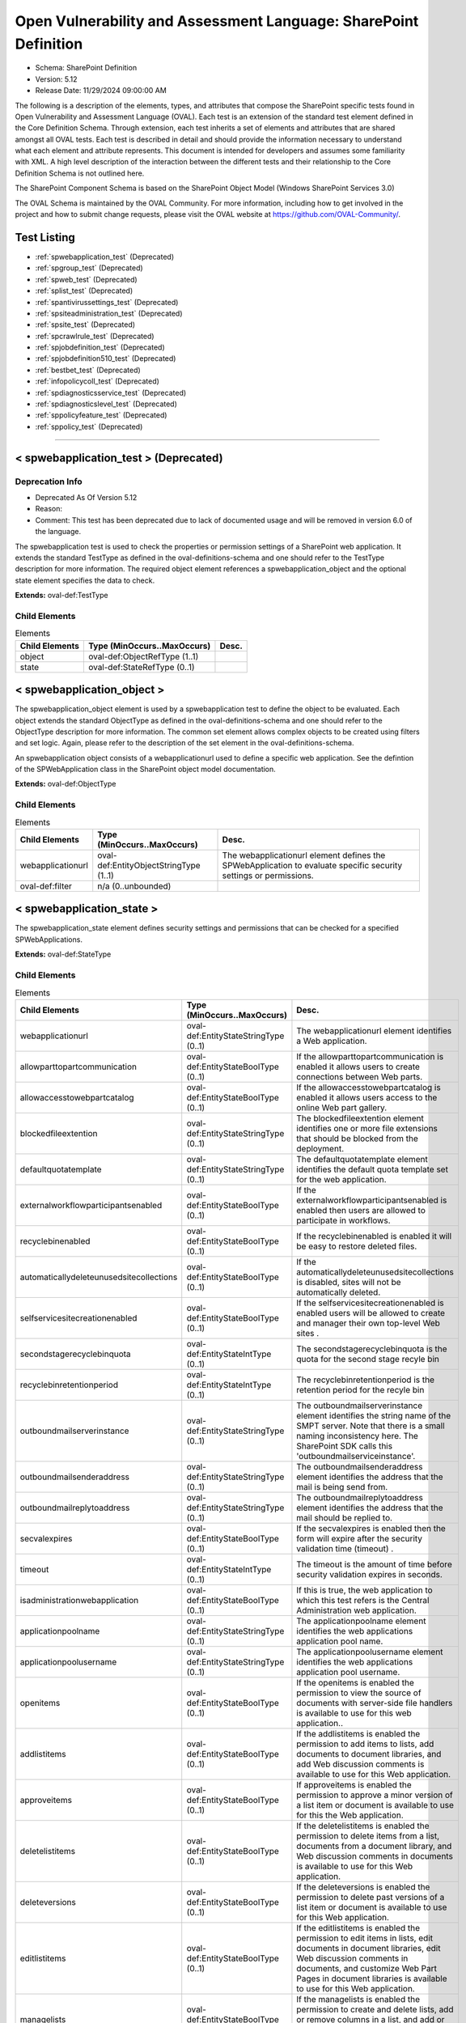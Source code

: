 Open Vulnerability and Assessment Language: SharePoint Definition  
=========================================================
* Schema: SharePoint Definition  
* Version: 5.12  
* Release Date: 11/29/2024 09:00:00 AM

The following is a description of the elements, types, and attributes that compose the SharePoint specific tests found in Open Vulnerability and Assessment Language (OVAL). Each test is an extension of the standard test element defined in the Core Definition Schema. Through extension, each test inherits a set of elements and attributes that are shared amongst all OVAL tests. Each test is described in detail and should provide the information necessary to understand what each element and attribute represents. This document is intended for developers and assumes some familiarity with XML. A high level description of the interaction between the different tests and their relationship to the Core Definition Schema is not outlined here.

The SharePoint Component Schema is based on the SharePoint Object Model (Windows SharePoint Services 3.0)

The OVAL Schema is maintained by the OVAL Community. For more information, including how to get involved in the project and how to submit change requests, please visit the OVAL website at https://github.com/OVAL-Community/.

Test Listing  
---------------------------------------------------------
* :ref:`spwebapplication_test` (Deprecated)  
* :ref:`spgroup_test` (Deprecated)  
* :ref:`spweb_test` (Deprecated)  
* :ref:`splist_test` (Deprecated)  
* :ref:`spantivirussettings_test` (Deprecated)  
* :ref:`spsiteadministration_test` (Deprecated)  
* :ref:`spsite_test` (Deprecated)  
* :ref:`spcrawlrule_test` (Deprecated)  
* :ref:`spjobdefinition_test` (Deprecated)  
* :ref:`spjobdefinition510_test` (Deprecated)  
* :ref:`bestbet_test` (Deprecated)  
* :ref:`infopolicycoll_test` (Deprecated)  
* :ref:`spdiagnosticsservice_test` (Deprecated)  
* :ref:`spdiagnosticslevel_test` (Deprecated)  
* :ref:`sppolicyfeature_test` (Deprecated)  
* :ref:`sppolicy_test` (Deprecated)  
  
______________
  
.. _spwebapplication_test:  
  
< spwebapplication_test > (Deprecated)  
---------------------------------------------------------
Deprecation Info  
^^^^^^^^^^^^^^^^^^^^^^^^^^^^^^^^^^^^^^^^^^^^^^^^^^^^^^^^^
* Deprecated As Of Version 5.12  
* Reason:   
* Comment: This test has been deprecated due to lack of documented usage and will be removed in version 6.0 of the language.  
  
The spwebapplication test is used to check the properties or permission settings of a SharePoint web application. It extends the standard TestType as defined in the oval-definitions-schema and one should refer to the TestType description for more information. The required object element references a spwebapplication_object and the optional state element specifies the data to check.

**Extends:** oval-def:TestType

Child Elements  
^^^^^^^^^^^^^^^^^^^^^^^^^^^^^^^^^^^^^^^^^^^^^^^^^^^^^^^^^
.. list-table:: Elements  
    :header-rows: 1  
  
    * - Child Elements  
      - Type (MinOccurs..MaxOccurs)  
      - Desc.  
    * - object  
      - oval-def:ObjectRefType (1..1)  
      -   
    * - state  
      - oval-def:StateRefType (0..1)  
      -   
  
.. _spwebapplication_object:  
  
< spwebapplication_object >  
---------------------------------------------------------
The spwebapplication_object element is used by a spwebapplication test to define the object to be evaluated. Each object extends the standard ObjectType as defined in the oval-definitions-schema and one should refer to the ObjectType description for more information. The common set element allows complex objects to be created using filters and set logic. Again, please refer to the description of the set element in the oval-definitions-schema.

An spwebapplication object consists of a webapplicationurl used to define a specific web application. See the defintion of the SPWebApplication class in the SharePoint object model documentation.

**Extends:** oval-def:ObjectType

Child Elements  
^^^^^^^^^^^^^^^^^^^^^^^^^^^^^^^^^^^^^^^^^^^^^^^^^^^^^^^^^
.. list-table:: Elements  
    :header-rows: 1  
  
    * - Child Elements  
      - Type (MinOccurs..MaxOccurs)  
      - Desc.  
    * - webapplicationurl  
      - oval-def:EntityObjectStringType (1..1)  
      - The webapplicationurl element defines the SPWebApplication to evaluate specific security settings or permissions.  
    * - oval-def:filter  
      - n/a (0..unbounded)  
      -   
  
.. _spwebapplication_state:  
  
< spwebapplication_state >  
---------------------------------------------------------
The spwebapplication_state element defines security settings and permissions that can be checked for a specified SPWebApplications.

**Extends:** oval-def:StateType

Child Elements  
^^^^^^^^^^^^^^^^^^^^^^^^^^^^^^^^^^^^^^^^^^^^^^^^^^^^^^^^^
.. list-table:: Elements  
    :header-rows: 1  
  
    * - Child Elements  
      - Type (MinOccurs..MaxOccurs)  
      - Desc.  
    * - webapplicationurl  
      - oval-def:EntityStateStringType (0..1)  
      - The webapplicationurl element identifies a Web application.  
    * - allowparttopartcommunication  
      - oval-def:EntityStateBoolType (0..1)  
      - If the allowparttopartcommunication is enabled it allows users to create connections between Web parts.  
    * - allowaccesstowebpartcatalog  
      - oval-def:EntityStateBoolType (0..1)  
      - If the allowaccesstowebpartcatalog is enabled it allows users access to the online Web part gallery.  
    * - blockedfileextention  
      - oval-def:EntityStateStringType (0..1)  
      - The blockedfileextention element identifies one or more file extensions that should be blocked from the deployment.  
    * - defaultquotatemplate  
      - oval-def:EntityStateStringType (0..1)  
      - The defaultquotatemplate element identifies the default quota template set for the web application.  
    * - externalworkflowparticipantsenabled  
      - oval-def:EntityStateBoolType (0..1)  
      - If the externalworkflowparticipantsenabled is enabled then users are allowed to participate in workflows.  
    * - recyclebinenabled  
      - oval-def:EntityStateBoolType (0..1)  
      - If the recyclebinenabled is enabled it will be easy to restore deleted files.  
    * - automaticallydeleteunusedsitecollections  
      - oval-def:EntityStateBoolType (0..1)  
      - If the automaticallydeleteunusedsitecollections is disabled, sites will not be automatically deleted.  
    * - selfservicesitecreationenabled  
      - oval-def:EntityStateBoolType (0..1)  
      - If the selfservicesitecreationenabled is enabled users will be allowed to create and manager their own top-level Web sites .  
    * - secondstagerecyclebinquota  
      - oval-def:EntityStateIntType (0..1)  
      - The secondstagerecyclebinquota is the quota for the second stage recyle bin  
    * - recyclebinretentionperiod  
      - oval-def:EntityStateIntType (0..1)  
      - The recyclebinretentionperiod is the retention period for the recyle bin  
    * - outboundmailserverinstance  
      - oval-def:EntityStateStringType (0..1)  
      - The outboundmailserverinstance element identifies the string name of the SMPT server. Note that there is a small naming inconsistency here. The SharePoint SDK calls this 'outboundmailserviceinstance'.  
    * - outboundmailsenderaddress  
      - oval-def:EntityStateStringType (0..1)  
      - The outboundmailsenderaddress element identifies the address that the mail is being send from.  
    * - outboundmailreplytoaddress  
      - oval-def:EntityStateStringType (0..1)  
      - The outboundmailreplytoaddress element identifies the address that the mail should be replied to.  
    * - secvalexpires  
      - oval-def:EntityStateBoolType (0..1)  
      - If the secvalexpires is enabled then the form will expire after the security validation time (timeout) .  
    * - timeout  
      - oval-def:EntityStateIntType (0..1)  
      - The timeout is the amount of time before security validation expires in seconds.  
    * - isadministrationwebapplication  
      - oval-def:EntityStateBoolType (0..1)  
      - If this is true, the web application to which this test refers is the Central Administration web application.  
    * - applicationpoolname  
      - oval-def:EntityStateStringType (0..1)  
      - The applicationpoolname element identifies the web applications application pool name.  
    * - applicationpoolusername  
      - oval-def:EntityStateStringType (0..1)  
      - The applicationpoolusername element identifies the web applications application pool username.  
    * - openitems  
      - oval-def:EntityStateBoolType (0..1)  
      - If the openitems is enabled the permission to view the source of documents with server-side file handlers is available to use for this web application..  
    * - addlistitems  
      - oval-def:EntityStateBoolType (0..1)  
      - If the addlistitems is enabled the permission to add items to lists, add documents to document libraries, and add Web discussion comments is available to use for this Web application.  
    * - approveitems  
      - oval-def:EntityStateBoolType (0..1)  
      - If approveitems is enabled the permission to approve a minor version of a list item or document is available to use for this the Web application.  
    * - deletelistitems  
      - oval-def:EntityStateBoolType (0..1)  
      - If the deletelistitems is enabled the permission to delete items from a list, documents from a document library, and Web discussion comments in documents is available to use for this Web application.  
    * - deleteversions  
      - oval-def:EntityStateBoolType (0..1)  
      - If the deleteversions is enabled the permission to delete past versions of a list item or document is available to use for this Web application.  
    * - editlistitems  
      - oval-def:EntityStateBoolType (0..1)  
      - If the editlistitems is enabled the permission to edit items in lists, edit documents in document libraries, edit Web discussion comments in documents, and customize Web Part Pages in document libraries is available to use for this Web application.  
    * - managelists  
      - oval-def:EntityStateBoolType (0..1)  
      - If the managelists is enabled the permission to create and delete lists, add or remove columns in a list, and add or remove public views of a list is available to use for this the Web application.  
    * - viewversions  
      - oval-def:EntityStateBoolType (0..1)  
      - If the viewversions is enabled the permission to view past versions of a list item or document is available to use for this Web application.  
    * - viewlistitems  
      - oval-def:EntityStateBoolType (0..1)  
      - If the viewlistitems is enabled the permission to view items in lists, documents in document libraries, and view Web discussion commentsis available is available to use for this Web application.  
    * - cancelcheckout  
      - oval-def:EntityStateBoolType (0..1)  
      - If the cancelcheckout is enabled the permission to discard or check in a document which is checked out to another user is available to use for this the Web application.  
    * - createalerts  
      - oval-def:EntityStateBoolType (0..1)  
      - If the createalerts is enabled the permission to Create e-mail alerts is available to use for this Web application.  
    * - viewformpages  
      - oval-def:EntityStateBoolType (0..1)  
      - If the viewformpages is enabled the permission to view forms, views, and application pages, and enumerate lists is available to use for this Web application.  
    * - viewpages  
      - oval-def:EntityStateBoolType (0..1)  
      - If the viewpages is enabled the permission to view pages in a Web site is available to use for this Web application.  
    * - addandcustomizepages  
      - oval-def:EntityStateBoolType (0..1)  
      - If addandcustomizepages is enabled the permission to add, change, or delete HTML pages or Web Part Pages, and edit the Web site using a Windows SharePoint Services–compatible editor is available to use for this Web application.  
    * - applystylesheets  
      - oval-def:EntityStateBoolType (0..1)  
      - If the applystylesheets is enabled the permission to Apply a style sheet (.css file) to the Web site is available to use for this Web application.  
    * - applythemeandborder  
      - oval-def:EntityStateBoolType (0..1)  
      - If the applythemeanborder is enabled the permission to apply a theme or borders to the entire Web site is available to use for this Web application.  
    * - browsedirectories  
      - oval-def:EntityStateBoolType (0..1)  
      - If the browsedirectories is enabled the permission to enumerate files and folders in a Web site using Microsoft Office SharePoint Designer and WebDAV interfaces is available to use for this Web application.  
    * - browseuserinfo  
      - oval-def:EntityStateBoolType (0..1)  
      - If the browseuserinfo is enabled the permission to view information about users of the Web site is available to use for this Web application.  
    * - creategroups  
      - oval-def:EntityStateBoolType (0..1)  
      - If the creategroups is enabled the permission to create a group of users that can be used anywhere within the site collection is available to use for this Web application.  
    * - createsscsite  
      - oval-def:EntityStateBoolType (0..1)  
      - If the createsscsite is enabled the permission to create a Web site using Self-Service Site Creation is available to use for this Web application.  
    * - editmyuserinfo  
      - oval-def:EntityStateBoolType (0..1)  
      - If the editmyuserinfo is enabled the permission to allows a user to change his or her user information, such as adding a picture is available to use for this Web application.  
    * - enumeratepermissions  
      - oval-def:EntityStateBoolType (0..1)  
      - If enumeratepermissions is enabled the permission to enumerate permissions on the Web site, list, folder, document, or list itemis is available to use for this Web application.  
    * - managealerts  
      - oval-def:EntityStateBoolType (0..1)  
      - If the managealerts is enabled the permission to manage alerts for all users of the Web site is available to use for this Web application.  
    * - managepermissions  
      - oval-def:EntityStateBoolType (0..1)  
      - If the managepermissions is enabled the permission to create and change permission levels on the Web site and assign permissions to users and groups is available to use for this Web application.  
    * - managesubwebs  
      - oval-def:EntityStateBoolType (0..1)  
      - If the managesubwebs is enabled the permission to create subsites such as team sites, Meeting Workspace sites, and Document Workspace sites is available to use for this Web application.  
    * - manageweb  
      - oval-def:EntityStateBoolType (0..1)  
      - If the manageweb is enabled the permission to perform all administration tasks for the Web site as well as manage content is available to use for this Web application.  
    * - open  
      - oval-def:EntityStateBoolType (0..1)  
      - If open is enabled the permission to allow users to open a Web site, list, or folder to access items inside that containeris available to use for this Web application.  
    * - useclientintegration  
      - oval-def:EntityStateBoolType (0..1)  
      - If the useclientintegration is enabled the permission to use features that launch client applications; otherwise, users must work on documents locally and upload changesis is available to use for this Web application.  
    * - useremoteapis  
      - oval-def:EntityStateBoolType (0..1)  
      - If the useremoteapis is enabled the permission to use SOAP, WebDAV, or Microsoft Office SharePoint Designer interfaces to access the Web siteis available to use for this Web application.  
    * - viewusagedata  
      - oval-def:EntityStateBoolType (0..1)  
      - If the viewusagedata is enabled the permission to view reports on Web site usage in documents is available to use for this Web application.  
    * - managepersonalviews  
      - oval-def:EntityStateBoolType (0..1)  
      - If the managepersonalviews is enabled the permission to Create, change, and delete personal views of lists is available to use for this Web application.  
    * - adddelprivatewebparts  
      - oval-def:EntityStateBoolType (0..1)  
      - If the adddelprivatewebparts is enabled the permission to add or remove personal Web Parts on a Web Part Page is available to use for this Web application.  
    * - updatepersonalwebparts  
      - oval-def:EntityStateBoolType (0..1)  
      - If the updatepersonalwebparts is enabled the permission to update Web Parts to display personalized informationis available to use for this Web application.  
  
______________
  
.. _spgroup_test:  
  
< spgroup_test > (Deprecated)  
---------------------------------------------------------
Deprecation Info  
^^^^^^^^^^^^^^^^^^^^^^^^^^^^^^^^^^^^^^^^^^^^^^^^^^^^^^^^^
* Deprecated As Of Version 5.12  
* Reason:   
* Comment: This test has been deprecated due to lack of documented usage and will be removed in version 6.0 of the language.  
  
The spgroup test is used to check the group properties for site collections. It extends the standard TestType as defined in the oval-definitions-schema and one should refer to the TestType description for more information. The required object element references an spwebapplication_object and the optional state element specifies the data to check.

**Extends:** oval-def:TestType

Child Elements  
^^^^^^^^^^^^^^^^^^^^^^^^^^^^^^^^^^^^^^^^^^^^^^^^^^^^^^^^^
.. list-table:: Elements  
    :header-rows: 1  
  
    * - Child Elements  
      - Type (MinOccurs..MaxOccurs)  
      - Desc.  
    * - object  
      - oval-def:ObjectRefType (1..1)  
      -   
    * - state  
      - oval-def:StateRefType (0..1)  
      -   
  
.. _spgroup_object:  
  
< spgroup_object >  
---------------------------------------------------------
The spgroup_object element is used by a spgroup test to define the object to be evaluated. Each object extends the standard ObjectType as defined in the oval-definitions-schema and one should refer to the ObjectType description for more information. The common set element allows complex objects to be created using filters and set logic. Again, please refer to the description of the set element in the oval-definitions-schema.

An spgroup object consists of a sitecollectionurl used to define a specific site collection. See the defintion of the SPGroup class in the SharePoint object model documentation.

**Extends:** oval-def:ObjectType

Child Elements  
^^^^^^^^^^^^^^^^^^^^^^^^^^^^^^^^^^^^^^^^^^^^^^^^^^^^^^^^^
.. list-table:: Elements  
    :header-rows: 1  
  
    * - Child Elements  
      - Type (MinOccurs..MaxOccurs)  
      - Desc.  
    * - sitecollectionurl  
      - oval-def:EntityObjectStringType (1..1)  
      - The sitecollectionurl element defines the Site Colection to evaluate specific group settings.  
    * - oval-def:filter  
      - n/a (0..unbounded)  
      -   
  
.. _spgroup_state:  
  
< spgroup_state >  
---------------------------------------------------------
The spgroup_state element defines settings for groups in a site collections.

**Extends:** oval-def:StateType

Child Elements  
^^^^^^^^^^^^^^^^^^^^^^^^^^^^^^^^^^^^^^^^^^^^^^^^^^^^^^^^^
.. list-table:: Elements  
    :header-rows: 1  
  
    * - Child Elements  
      - Type (MinOccurs..MaxOccurs)  
      - Desc.  
    * - sitecollectionurl  
      - oval-def:EntityStateStringType (0..1)  
      - The sitecollectionurl element identifies a Site Collection.  
    * - gname  
      - oval-def:EntityStateStringType (0..1)  
      - The name element identifies a Group name.  
    * - autoacceptrequesttojoinleave  
      - oval-def:EntityStateBoolType (0..1)  
      - If the autoacceptrequesttojoinleave is enabled it allows users to automatically join groups.  
    * - allowmemberseditmembership  
      - oval-def:EntityStateBoolType (0..1)  
      - If the allowmemberseditmembership is enabled than all group memebers will be allowed to edit the membership of a group..  
    * - onlyallowmembersviewmembership  
      - oval-def:EntityStateBoolType (0..1)  
      - If the onlyallowmembersviewmembership is enabled it allows users to automatically join groups.  
  
______________
  
.. _spweb_test:  
  
< spweb_test > (Deprecated)  
---------------------------------------------------------
Deprecation Info  
^^^^^^^^^^^^^^^^^^^^^^^^^^^^^^^^^^^^^^^^^^^^^^^^^^^^^^^^^
* Deprecated As Of Version 5.12  
* Reason:   
* Comment: This test has been deprecated due to lack of documented usage and will be removed in version 6.0 of the language.  
  
The spweb test is used to check the properties for site collections. It extends the standard TestType as defined in the oval-definitions-schema and one should refer to the TestType description for more information. The required object element references an spwebapplication_object and the optional state element specifies the data to check. See https://msdn.microsoft.com/en-us/library/ms473633.aspx for more information.

**Extends:** oval-def:TestType

Child Elements  
^^^^^^^^^^^^^^^^^^^^^^^^^^^^^^^^^^^^^^^^^^^^^^^^^^^^^^^^^
.. list-table:: Elements  
    :header-rows: 1  
  
    * - Child Elements  
      - Type (MinOccurs..MaxOccurs)  
      - Desc.  
    * - object  
      - oval-def:ObjectRefType (1..1)  
      -   
    * - state  
      - oval-def:StateRefType (0..1)  
      -   
  
.. _spweb_object:  
  
< spweb_object >  
---------------------------------------------------------
The spweb_object element is used by a spweb test to define the object to be evaluated. Each object extends the standard ObjectType as defined in the oval-definitions-schema and one should refer to the ObjectType description for more information. The common set element allows complex objects to be created using filters and set logic. Again, please refer to the description of the set element in the oval-definitions-schema.

An spweb object consists of a webcollection url and sitecollection url used to define a specific web apoplication and a specific site collection. See the defintion of the SPWeb class in the SharePoint object model documentation.

**Extends:** oval-def:ObjectType

Child Elements  
^^^^^^^^^^^^^^^^^^^^^^^^^^^^^^^^^^^^^^^^^^^^^^^^^^^^^^^^^
.. list-table:: Elements  
    :header-rows: 1  
  
    * - Child Elements  
      - Type (MinOccurs..MaxOccurs)  
      - Desc.  
    * - webcollectionurl  
      - oval-def:EntityObjectStringType (1..1)  
      - Specifies a web site (this is the SPWeb object we want).  
    * - sitecollectionurl  
      - oval-def:EntityObjectStringType (1..1)  
      - Specifies a site collection.  
    * - oval-def:filter  
      - n/a (0..unbounded)  
      -   
  
.. _spweb_state:  
  
< spweb_state >  
---------------------------------------------------------
The spweb_state element defines settings for a site collection.

**Extends:** oval-def:StateType

Child Elements  
^^^^^^^^^^^^^^^^^^^^^^^^^^^^^^^^^^^^^^^^^^^^^^^^^^^^^^^^^
.. list-table:: Elements  
    :header-rows: 1  
  
    * - Child Elements  
      - Type (MinOccurs..MaxOccurs)  
      - Desc.  
    * - webcollectionurl  
      - oval-def:EntityStateStringType (0..1)  
      - The webcollectionurl specifies a web site (the SPWeb object).  
    * - sitecollectionurl  
      - oval-def:EntityStateStringType (0..1)  
      - The sitecollectionurl element specifies a site collection.  
    * - secondarysitecolladmin  
      - oval-def:EntityStateStringType (0..1)  
      - The secondarysitecolladmin element identifies a secondary site collection admin.  
    * - secondsitecolladminenabled  
      - oval-def:EntityStateBoolType (0..1)  
      - A boolean that represents if the secondarysitecolladmin is enabled.  
    * - allowanonymousaccess  
      - oval-def:EntityStateBoolType (0..1)  
      - If the allowanonymousaccess is enabled users will be allowed to create and manager their own top-level Web sites .  
  
______________
  
.. _splist_test:  
  
< splist_test > (Deprecated)  
---------------------------------------------------------
Deprecation Info  
^^^^^^^^^^^^^^^^^^^^^^^^^^^^^^^^^^^^^^^^^^^^^^^^^^^^^^^^^
* Deprecated As Of Version 5.12  
* Reason:   
* Comment: This test has been deprecated due to lack of documented usage and will be removed in version 6.0 of the language.  
  
The splist test is used to check the properties of lists associated with a SharePoint site or site collection. It extends the standard TestType as defined in the oval-definitions-schema and one should refer to the TestType description for more information. The required object element references an splist_object and the optional state element specifies the data to check.

**Extends:** oval-def:TestType

Child Elements  
^^^^^^^^^^^^^^^^^^^^^^^^^^^^^^^^^^^^^^^^^^^^^^^^^^^^^^^^^
.. list-table:: Elements  
    :header-rows: 1  
  
    * - Child Elements  
      - Type (MinOccurs..MaxOccurs)  
      - Desc.  
    * - object  
      - oval-def:ObjectRefType (1..1)  
      -   
    * - state  
      - oval-def:StateRefType (0..1)  
      -   
  
.. _splist_object:  
  
< splist_object >  
---------------------------------------------------------
The splist_object element is used by a splist test to define the object to be evaluated. Each object extends the standard ObjectType as defined in the oval-definitions-schema and one should refer to the ObjectType description for more information. The common set element allows complex objects to be created using filters and set logic. Again, please refer to the description of the set element in the oval-definitions-schema.

An splist object consists of a spsiteurl used to define a specific site in a site collection that various security related configuration items need to be checked. See the defintion of the SPList class in the SharePoint object model documentation.

**Extends:** oval-def:ObjectType

Child Elements  
^^^^^^^^^^^^^^^^^^^^^^^^^^^^^^^^^^^^^^^^^^^^^^^^^^^^^^^^^
.. list-table:: Elements  
    :header-rows: 1  
  
    * - Child Elements  
      - Type (MinOccurs..MaxOccurs)  
      - Desc.  
    * - spsiteurl  
      - oval-def:EntityObjectStringType (1..1)  
      - The spsiteurl element defines the Sharepoint website being specified ...  
    * - oval-def:filter  
      - n/a (0..unbounded)  
      -   
  
.. _splist_state:  
  
< splist_state >  
---------------------------------------------------------
The splist_state element defines the different information that can be used to evaluate the specified Sharepoint sites....

**Extends:** oval-def:StateType

Child Elements  
^^^^^^^^^^^^^^^^^^^^^^^^^^^^^^^^^^^^^^^^^^^^^^^^^^^^^^^^^
.. list-table:: Elements  
    :header-rows: 1  
  
    * - Child Elements  
      - Type (MinOccurs..MaxOccurs)  
      - Desc.  
    * - spsiteurl  
      - oval-def:EntityStateStringType (0..1)  
      - The spsiteurl element identifies an Sharepoint site to test for.  
    * - irmenabled  
      - oval-def:EntityStateBoolType (0..1)  
      - If the irmenabled option is enabled, documents are protected whenever they leave the control of the Sharepoint system.  
    * - enableversioning  
      - oval-def:EntityStateBoolType (0..1)  
      - If the enableversioning option is enabled, backup copies of documents are kept and managed by the Sharepoint system.  
    * - nocrawl  
      - oval-def:EntityStateBoolType (0..1)  
      - If the nocrawl option is enabled, the site is excluded from crawls that Sharepoint does when it indexes sites.  
  
______________
  
.. _spantivirussettings_test:  
  
< spantivirussettings_test > (Deprecated)  
---------------------------------------------------------
Deprecation Info  
^^^^^^^^^^^^^^^^^^^^^^^^^^^^^^^^^^^^^^^^^^^^^^^^^^^^^^^^^
* Deprecated As Of Version 5.12  
* Reason:   
* Comment: This test has been deprecated due to lack of documented usage and will be removed in version 6.0 of the language.  
  
The spantivirussettings test is used to check the settings for antivirus software associated with a SharePoint deployment.

**Extends:** oval-def:TestType

Child Elements  
^^^^^^^^^^^^^^^^^^^^^^^^^^^^^^^^^^^^^^^^^^^^^^^^^^^^^^^^^
.. list-table:: Elements  
    :header-rows: 1  
  
    * - Child Elements  
      - Type (MinOccurs..MaxOccurs)  
      - Desc.  
    * - object  
      - oval-def:ObjectRefType (1..1)  
      -   
    * - state  
      - oval-def:StateRefType (0..1)  
      -   
  
.. _spantivirussettings_object:  
  
< spantivirussettings_object >  
---------------------------------------------------------
The spantivirussettings_object element is used by a spantivirussettings test to define the object to be evaluated. Each object extends the standard ObjectType as defined in the oval-definitions-schema and one should refer to the ObjectType description for more information. The common set element allows complex objects to be created using filters and set logic. Again, please refer to the description of the set element in the oval-definitions-schema.

An spantivirussettings object consists of a spwebservicename used to define a specific webservice in a farm that various security related configuration items need to be checked and an spfarmname which denotes the farm of which the spwebservice is a part. See the defintion of the SPAntiVirusSettings class in the SharePoint object model documentation.

**Extends:** oval-def:ObjectType

Child Elements  
^^^^^^^^^^^^^^^^^^^^^^^^^^^^^^^^^^^^^^^^^^^^^^^^^^^^^^^^^
.. list-table:: Elements  
    :header-rows: 1  
  
    * - Child Elements  
      - Type (MinOccurs..MaxOccurs)  
      - Desc.  
    * - spwebservicename  
      - oval-def:EntityObjectStringType (1..1)  
      - The spwebservicename element denotes the web service for which antivirus settings will be checked.  
    * - spfarmname  
      - oval-def:EntityObjectStringType (1..1)  
      - The spfarmname element denotes the farm on which a web service to be queried resides.  
    * - oval-def:filter  
      - n/a (0..unbounded)  
      -   
  
.. _spantivirussettings_state:  
  
< spantivirussettings_state >  
---------------------------------------------------------
The spantivirus_state element defines the different information that can be used to evaluate the specified Sharepoint sites....

**Extends:** oval-def:StateType

Child Elements  
^^^^^^^^^^^^^^^^^^^^^^^^^^^^^^^^^^^^^^^^^^^^^^^^^^^^^^^^^
.. list-table:: Elements  
    :header-rows: 1  
  
    * - Child Elements  
      - Type (MinOccurs..MaxOccurs)  
      - Desc.  
    * - spwebservicename  
      - oval-def:EntityStateStringType (0..1)  
      - The spwebservicename denotes the name of a SharePoint web service to be tested or * (the default) to test all web services.  
    * - spfarmname  
      - oval-def:EntityStateStringType (0..1)  
      - The spfarmname denotes the name of the farm on which the Sharepoint webservice resides or the local farm (default).  
    * - allowdownload  
      - oval-def:EntityStateBoolType (0..1)  
      - Specifies whether infected documents can be downloaded on the SharePoint system.  
    * - cleaningenabled  
      - oval-def:EntityStateBoolType (0..1)  
      - Specifies whether the virus scanner should attempt to cure files that are infected.  
    * - downloadscanenabled  
      - oval-def:EntityStateBoolType (0..1)  
      - Specifies whetehr files are scanned for viruses when they are downloaded.  
    * - numberofthreads  
      - oval-def:EntityStateIntType (0..1)  
      - The number of threads that the antivirus scanner can use to scan documents for viruses.  
    * - skipsearchcrawl  
      - oval-def:EntityStateBoolType (0..1)  
      - Specifies whether to skip scanning for viruses during a search crawl.  
    * - timeout  
      - oval-def:EntityStateIntType (0..1)  
      - Denotes the amount of time before the virus scanner times out in seconds.  
    * - uploadscanenabled  
      - oval-def:EntityStateBoolType (0..1)  
      - Specifies whether files are scanned when they are uploaded.  
    * - vendorupdatecount  
      - oval-def:EntityStateIntType (0..1)  
      - Denotes the current increment of the number of times the vendor has been updated.  
  
______________
  
.. _spsiteadministration_test:  
  
< spsiteadministration_test > (Deprecated)  
---------------------------------------------------------
Deprecation Info  
^^^^^^^^^^^^^^^^^^^^^^^^^^^^^^^^^^^^^^^^^^^^^^^^^^^^^^^^^
* Deprecated As Of Version 5.12  
* Reason:   
* Comment: This test has been deprecated due to lack of documented usage and will be removed in version 6.0 of the language.  
  
The spsiteadministration test is used to check the properties of a site. It extends the standard TestType as defined in the oval-definitions-schema and one should refer to the TestType description for more information. The required object element references an spwebapplication_object and the optional state element specifies the data to check.

**Extends:** oval-def:TestType

Child Elements  
^^^^^^^^^^^^^^^^^^^^^^^^^^^^^^^^^^^^^^^^^^^^^^^^^^^^^^^^^
.. list-table:: Elements  
    :header-rows: 1  
  
    * - Child Elements  
      - Type (MinOccurs..MaxOccurs)  
      - Desc.  
    * - object  
      - oval-def:ObjectRefType (1..1)  
      -   
    * - state  
      - oval-def:StateRefType (0..1)  
      -   
  
.. _spsiteadministration_object:  
  
< spsiteadministration_object >  
---------------------------------------------------------
The spsiteadministration_object element is used by a spsiteadministration test to define the object to be evaluated. Each object extends the standard ObjectType as defined in the oval-definitions-schema and one should refer to the ObjectType description for more information. The common set element allows complex objects to be created using filters and set logic. Again, please refer to the description of the set element in the oval-definitions-schema.

An spsiteadministration object consists of a webapplicationurl used to define a specific web application. The collected data is available via the SPQuota class, which can be found via the SPSite object. See the defintions of the SPSite and the SPQuota classes in the SharePoint object model documentation.

**Extends:** oval-def:ObjectType

Child Elements  
^^^^^^^^^^^^^^^^^^^^^^^^^^^^^^^^^^^^^^^^^^^^^^^^^^^^^^^^^
.. list-table:: Elements  
    :header-rows: 1  
  
    * - Child Elements  
      - Type (MinOccurs..MaxOccurs)  
      - Desc.  
    * - sitecollectionurl  
      - oval-def:EntityObjectStringType (1..1)  
      - The sitecollectionurl element defines the site to evaluate.  
    * - oval-def:filter  
      - n/a (0..unbounded)  
      -   
  
.. _spsiteadministration_state:  
  
< spsiteadministration_state >  
---------------------------------------------------------
The spspsiteadministration_state element defines security settings and permissions that can be checked for a specified SPSite.

**Extends:** oval-def:StateType

Child Elements  
^^^^^^^^^^^^^^^^^^^^^^^^^^^^^^^^^^^^^^^^^^^^^^^^^^^^^^^^^
.. list-table:: Elements  
    :header-rows: 1  
  
    * - Child Elements  
      - Type (MinOccurs..MaxOccurs)  
      - Desc.  
    * - sitecollectionurl  
      - oval-def:EntityStateStringType (0..1)  
      - The sitecollectionurl element identifies a site.  
    * - storagemaxlevel  
      - oval-def:EntityStateIntType (0..1)  
      - The storagemaxlevel is the maximum storage allowed for the site.  
    * - storagewarninglevel  
      - oval-def:EntityStateIntType (0..1)  
      - When the storagewarninglevel is reached a site collection receive advance notice before available storage is expended.s.  
  
______________
  
.. _spsite_test:  
  
< spsite_test > (Deprecated)  
---------------------------------------------------------
Deprecation Info  
^^^^^^^^^^^^^^^^^^^^^^^^^^^^^^^^^^^^^^^^^^^^^^^^^^^^^^^^^
* Deprecated As Of Version 5.12  
* Reason:   
* Comment: This test has been deprecated due to lack of documented usage and will be removed in version 6.0 of the language.  
  
The spsite test is used to check the properties of a site. It extends the standard TestType as defined in the oval-definitions-schema and one should refer to the TestType description for more information. The required object element references an spwebapplication_object and the optional state element specifies the data to check.

**Extends:** oval-def:TestType

Child Elements  
^^^^^^^^^^^^^^^^^^^^^^^^^^^^^^^^^^^^^^^^^^^^^^^^^^^^^^^^^
.. list-table:: Elements  
    :header-rows: 1  
  
    * - Child Elements  
      - Type (MinOccurs..MaxOccurs)  
      - Desc.  
    * - object  
      - oval-def:ObjectRefType (1..1)  
      -   
    * - state  
      - oval-def:StateRefType (0..1)  
      -   
  
.. _spsite_object:  
  
< spsite_object >  
---------------------------------------------------------
The spsite_object element is used by a spsiteadministration test to define the object to be evaluated. Each object extends the standard ObjectType as defined in the oval-definitions-schema and one should refer to the ObjectType description for more information. The common set element allows complex objects to be created using filters and set logic. Again, please refer to the description of the set element in the oval-definitions-schema.

An spsite object consists of a sitecollectionurl used to define a specific web application. See the defintion of the SPSite class in the SharePoint object model documentation.

**Extends:** oval-def:ObjectType

Child Elements  
^^^^^^^^^^^^^^^^^^^^^^^^^^^^^^^^^^^^^^^^^^^^^^^^^^^^^^^^^
.. list-table:: Elements  
    :header-rows: 1  
  
    * - Child Elements  
      - Type (MinOccurs..MaxOccurs)  
      - Desc.  
    * - sitecollectionurl  
      - oval-def:EntityObjectStringType (1..1)  
      - The sitecollectionurl element defines the site to evaluate.  
    * - oval-def:filter  
      - n/a (0..unbounded)  
      -   
  
.. _spsite_state:  
  
< spsite_state >  
---------------------------------------------------------
The spsite_state element defines security settings and permissions that can be checked for a specified SPSite.

**Extends:** oval-def:StateType

Child Elements  
^^^^^^^^^^^^^^^^^^^^^^^^^^^^^^^^^^^^^^^^^^^^^^^^^^^^^^^^^
.. list-table:: Elements  
    :header-rows: 1  
  
    * - Child Elements  
      - Type (MinOccurs..MaxOccurs)  
      - Desc.  
    * - sitecollectionurl  
      - oval-def:EntityStateStringType (0..1)  
      - The sitecollectionurl element identifies a site.  
    * - quotaname  
      - oval-def:EntityStateStringType (0..1)  
      - The quota name is the name of quota template for a site collection.  
    * - url (Deprecated)  
      - oval-def:EntityStateStringType (0..1)  
      - The URL is the full URL to the root Web site of the site collection, including host name, port number, and path.  
  
______________
  
.. _spcrawlrule_test:  
  
< spcrawlrule_test > (Deprecated)  
---------------------------------------------------------
Deprecation Info  
^^^^^^^^^^^^^^^^^^^^^^^^^^^^^^^^^^^^^^^^^^^^^^^^^^^^^^^^^
* Deprecated As Of Version 5.12  
* Reason:   
* Comment: This test has been deprecated due to lack of documented usage and will be removed in version 6.0 of the language.  
  
The spcrawlrule test is used to check the configuration or rules associated with the SharePoint system's built-in indexer and the sites or documents that will be indexed.

**Extends:** oval-def:TestType

Child Elements  
^^^^^^^^^^^^^^^^^^^^^^^^^^^^^^^^^^^^^^^^^^^^^^^^^^^^^^^^^
.. list-table:: Elements  
    :header-rows: 1  
  
    * - Child Elements  
      - Type (MinOccurs..MaxOccurs)  
      - Desc.  
    * - object  
      - oval-def:ObjectRefType (1..1)  
      -   
    * - state  
      - oval-def:StateRefType (0..1)  
      -   
  
.. _spcrawlrule_object:  
  
< spcrawlrule_object >  
---------------------------------------------------------
The spcrawlrule_object element is used by a spcrawlrule test to define the object to be evaluated. Each object extends the standard ObjectType as defined in the oval-definitions-schema and one should refer to the ObjectType description for more information. The common set element allows complex objects to be created using filters and set logic. Again, please refer to the description of the set element in the oval-definitions-schema.

An spcrawlrule object consists of a spsiteurl used to define a specific resource (eg. website or document) on a server that can be indexed by the SharePoint indexer. See the defintion of the CrawlRule class in the SharePoint object model documentation.

**Extends:** oval-def:ObjectType

Child Elements  
^^^^^^^^^^^^^^^^^^^^^^^^^^^^^^^^^^^^^^^^^^^^^^^^^^^^^^^^^
.. list-table:: Elements  
    :header-rows: 1  
  
    * - Child Elements  
      - Type (MinOccurs..MaxOccurs)  
      - Desc.  
    * - spsiteurl  
      - oval-def:EntityObjectStringType (1..1)  
      - The spsiteurl element denotes the resource on the SharePoint server (eg. a site or document) for which indexing settings will be checked.  
    * - oval-def:filter  
      - n/a (0..unbounded)  
      -   
  
.. _spcrawlrule_state:  
  
< spcrawlrule_state >  
---------------------------------------------------------
The spcrawlrule state element defines the various properties of the SharePoint indexer that can be checked.

**Extends:** oval-def:StateType

Child Elements  
^^^^^^^^^^^^^^^^^^^^^^^^^^^^^^^^^^^^^^^^^^^^^^^^^^^^^^^^^
.. list-table:: Elements  
    :header-rows: 1  
  
    * - Child Elements  
      - Type (MinOccurs..MaxOccurs)  
      - Desc.  
    * - spsiteurl  
      - oval-def:EntityStateStringType (0..1)  
      - The spsiteurl denotes the URL of a website or resource whose indexing properties should be tested.  
    * - crawlashttp  
      - oval-def:EntityStateBoolType (0..1)  
      - Specifies whether the crawler should crawl content from a hierarchical content source, such as HTTP content.  
    * - enabled  
      - oval-def:EntityStateBoolType (0..1)  
      - Specifies whether a particular crawl rule is enabled.  
    * - followcomplexurls  
      - oval-def:EntityStateBoolType (0..1)  
      - Specifies whether the indexer should crawl websites that contain the question mark (?) character.  
    * - path  
      - oval-def:EntityStateStringType (0..1)  
      - The path to which a particular crawl rule applies.  
    * - priority  
      - oval-def:EntityStateIntType (0..1)  
      - The priority setting for a particular crawl rule.  
    * - suppressindexing  
      - oval-def:EntityStateBoolType (0..1)  
      - Specifies whether the crawler should exclude the content of items that this rule applies to from the content index.  
    * - accountname  
      - oval-def:EntityStateStringType (0..1)  
      - A string containing the account name for the crawl rule.  
  
______________
  
.. _spjobdefinition_test:  
  
< spjobdefinition_test > (Deprecated)  
---------------------------------------------------------
Deprecation Info  
^^^^^^^^^^^^^^^^^^^^^^^^^^^^^^^^^^^^^^^^^^^^^^^^^^^^^^^^^
* Deprecated As Of Version 5.12  
* Reason:   
* Comment: This test has been deprecated due to lack of documented usage and will be removed in version 6.0 of the language.  
  
Deprecation Info  
^^^^^^^^^^^^^^^^^^^^^^^^^^^^^^^^^^^^^^^^^^^^^^^^^^^^^^^^^
* Deprecated As Of Version 5.10  
* Reason: Replaced by the spjobdefinition510_test. This test does not uniquely identify a single job definition. A new test was created to use displaynames, which are unique. See the spjobdefinition510_test.  
* Comment: This test has been deprecated and will be removed in version 6.0 of the language.  
  
The spjobdefinition test is used to check the status of the various properties associated with scheduled jobs in the SharePoint system.

**Extends:** oval-def:TestType

Child Elements  
^^^^^^^^^^^^^^^^^^^^^^^^^^^^^^^^^^^^^^^^^^^^^^^^^^^^^^^^^
.. list-table:: Elements  
    :header-rows: 1  
  
    * - Child Elements  
      - Type (MinOccurs..MaxOccurs)  
      - Desc.  
    * - object  
      - oval-def:ObjectRefType (1..1)  
      -   
    * - state  
      - oval-def:StateRefType (0..1)  
      -   
  
.. _spjobdefinition_object:  
  
< spjobdefinition_object > (Deprecated)  
---------------------------------------------------------
Deprecation Info  
^^^^^^^^^^^^^^^^^^^^^^^^^^^^^^^^^^^^^^^^^^^^^^^^^^^^^^^^^
* Deprecated As Of Version 5.10  
* Reason: Replaced by the spjobdefinition510_object. This test does not uniquely identify a single job definition. A new object was created to use displaynames, which are unique. See the spjobdefinition510_object.  
* Comment: This test has been deprecated and will be removed in version 6.0 of the language.  
  
The spjobdefinition_object element is used by a spjobdefinition test to define the object to be evaluated. Each object extends the standard ObjectType as defined in the oval-definitions-schema and one should refer to the ObjectType description for more information. The common set element allows complex objects to be created using filters and set logic. Again, please refer to the description of the set element in the oval-definitions-schema.

An spjobdefinition_object consists of a webappuri used to define a specific web application for which job checks should be done. See the defintion of the SPJobDefinition class in the SharePoint object model documentation.

**Extends:** oval-def:ObjectType

Child Elements  
^^^^^^^^^^^^^^^^^^^^^^^^^^^^^^^^^^^^^^^^^^^^^^^^^^^^^^^^^
.. list-table:: Elements  
    :header-rows: 1  
  
    * - Child Elements  
      - Type (MinOccurs..MaxOccurs)  
      - Desc.  
    * - webappuri  
      - oval-def:EntityObjectStringType (1..1)  
      - The URI that represents the web application for which jobs should be checked.  
    * - oval-def:filter  
      - n/a (0..unbounded)  
      -   
  
.. _spjobdefinition_state:  
  
< spjobdefinition_state > (Deprecated)  
---------------------------------------------------------
Deprecation Info  
^^^^^^^^^^^^^^^^^^^^^^^^^^^^^^^^^^^^^^^^^^^^^^^^^^^^^^^^^
* Deprecated As Of Version 5.10  
* Reason: Replaced by the spjobdefinition510_state. This state does not uniquely identify a single job definition. A new state was created to use displaynames, which are unique. See the spjobdefinition510_state.  
* Comment: This test has been deprecated and will be removed in version 6.0 of the language.  
  
The various properties of a Sharepoint job that can be checked.

**Extends:** oval-def:StateType

Child Elements  
^^^^^^^^^^^^^^^^^^^^^^^^^^^^^^^^^^^^^^^^^^^^^^^^^^^^^^^^^
.. list-table:: Elements  
    :header-rows: 1  
  
    * - Child Elements  
      - Type (MinOccurs..MaxOccurs)  
      - Desc.  
    * - webappuri  
      - oval-def:EntityStateStringType (0..1)  
      - The URI that represents the web application for which jobs should be checked.  
    * - displayname  
      - oval-def:EntityStateStringType (0..1)  
      - The name of the job as displayed in the SharePoint Central Administration site.  
    * - isdisabled  
      - oval-def:EntityStateBoolType (0..1)  
      - Determines whether or not the job definition is enabled.  
    * - retry  
      - oval-def:EntityStateBoolType (0..1)  
      - Determines whether the job definition should be retried if it ends abnormally.  
    * - title  
      - oval-def:EntityStateStringType (0..1)  
      - The title of a job as displayed in the SharePoint Central Administration site.  
  
______________
  
.. _spjobdefinition510_test:  
  
< spjobdefinition510_test > (Deprecated)  
---------------------------------------------------------
Deprecation Info  
^^^^^^^^^^^^^^^^^^^^^^^^^^^^^^^^^^^^^^^^^^^^^^^^^^^^^^^^^
* Deprecated As Of Version 5.12  
* Reason:   
* Comment: This test has been deprecated due to lack of documented usage and will be removed in version 6.0 of the language.  
  
The spjobdefinition test is used to check the status of the various properties associated with scheduled jobs in the SharePoint system.

**Extends:** oval-def:TestType

Child Elements  
^^^^^^^^^^^^^^^^^^^^^^^^^^^^^^^^^^^^^^^^^^^^^^^^^^^^^^^^^
.. list-table:: Elements  
    :header-rows: 1  
  
    * - Child Elements  
      - Type (MinOccurs..MaxOccurs)  
      - Desc.  
    * - object  
      - oval-def:ObjectRefType (1..1)  
      -   
    * - state  
      - oval-def:StateRefType (0..1)  
      -   
  
.. _spjobdefinition510_object:  
  
< spjobdefinition510_object >  
---------------------------------------------------------
The spjobdefinition510_object element is used by a spjobdefinition test to define the object to be evaluated. Each object extends the standard ObjectType as defined in the oval-definitions-schema and one should refer to the ObjectType description for more information. The common set element allows complex objects to be created using filters and set logic. Again, please refer to the description of the set element in the oval-definitions-schema.

An spjobdefinition510_object consists of a webappuri and displayname used to define a specific web application for which job checks should be done. See the defintion of the SPJobDefinition class in the SharePoint object model documentation.

**Extends:** oval-def:ObjectType

Child Elements  
^^^^^^^^^^^^^^^^^^^^^^^^^^^^^^^^^^^^^^^^^^^^^^^^^^^^^^^^^
.. list-table:: Elements  
    :header-rows: 1  
  
    * - Child Elements  
      - Type (MinOccurs..MaxOccurs)  
      - Desc.  
    * - webappuri  
      - oval-def:EntityObjectStringType (1..1)  
      - The URI that represents the web application for which jobs should be checked.  
    * - displayname  
      - oval-def:EntityObjectStringType (1..1)  
      - The name of the job as displayed in the SharePoint Central Administration site.  
    * - oval-def:filter  
      - n/a (0..unbounded)  
      -   
  
.. _spjobdefinition510_state:  
  
< spjobdefinition510_state >  
---------------------------------------------------------
The various properties of a Sharepoint job that can be checked.

**Extends:** oval-def:StateType

Child Elements  
^^^^^^^^^^^^^^^^^^^^^^^^^^^^^^^^^^^^^^^^^^^^^^^^^^^^^^^^^
.. list-table:: Elements  
    :header-rows: 1  
  
    * - Child Elements  
      - Type (MinOccurs..MaxOccurs)  
      - Desc.  
    * - webappuri  
      - oval-def:EntityStateStringType (0..1)  
      - The URI that represents the web application for which jobs should be checked.  
    * - displayname  
      - oval-def:EntityStateStringType (0..1)  
      - The name of the job as displayed in the SharePoint Central Administration site.  
    * - isdisabled  
      - oval-def:EntityStateBoolType (0..1)  
      - Determines whether or not the job definition is enabled.  
    * - retry  
      - oval-def:EntityStateBoolType (0..1)  
      - Determines whether the job definition should be retried if it ends abnormally.  
    * - title  
      - oval-def:EntityStateStringType (0..1)  
      - The title of a job as displayed in the SharePoint Central Administration site.  
  
______________
  
.. _bestbet_test:  
  
< bestbet_test > (Deprecated)  
---------------------------------------------------------
Deprecation Info  
^^^^^^^^^^^^^^^^^^^^^^^^^^^^^^^^^^^^^^^^^^^^^^^^^^^^^^^^^
* Deprecated As Of Version 5.12  
* Reason:   
* Comment: This test has been deprecated due to lack of documented usage and will be removed in version 6.0 of the language.  
  
The bestbet test is used to get all the best bets associated with a site.

**Extends:** oval-def:TestType

Child Elements  
^^^^^^^^^^^^^^^^^^^^^^^^^^^^^^^^^^^^^^^^^^^^^^^^^^^^^^^^^
.. list-table:: Elements  
    :header-rows: 1  
  
    * - Child Elements  
      - Type (MinOccurs..MaxOccurs)  
      - Desc.  
    * - object  
      - oval-def:ObjectRefType (1..1)  
      -   
    * - state  
      - oval-def:StateRefType (0..1)  
      -   
  
.. _bestbet_object:  
  
< bestbet_object >  
---------------------------------------------------------
The bestbet_object element is used by a bestbet test to define the object to be evaluated. Each object extends the standard ObjectType as defined in the oval-definitions-schema and one should refer to the ObjectType description for more information. The common set element allows complex objects to be created using filters and set logic. Again, please refer to the description of the set element in the oval-definitions-schema.

An bestbet object consists of a sitecollectionurl used to define a specific site and a bestbeturl used to define a specific best bet. See the defintion of the BestBet class in the SharePoint object model documentation.

**Extends:** oval-def:ObjectType

Child Elements  
^^^^^^^^^^^^^^^^^^^^^^^^^^^^^^^^^^^^^^^^^^^^^^^^^^^^^^^^^
.. list-table:: Elements  
    :header-rows: 1  
  
    * - Child Elements  
      - Type (MinOccurs..MaxOccurs)  
      - Desc.  
    * - sitecollectionurl  
      - oval-def:EntityObjectStringType (1..1)  
      - The URL that represents the site collection.  
    * - bestbeturl  
      - oval-def:EntityObjectStringType (1..1)  
      - The URL that represents the best bet.  
    * - oval-def:filter  
      - n/a (0..unbounded)  
      -   
  
.. _bestbet_state:  
  
< bestbet_state >  
---------------------------------------------------------
The various properties of a Best Bet that can be checked.

**Extends:** oval-def:StateType

Child Elements  
^^^^^^^^^^^^^^^^^^^^^^^^^^^^^^^^^^^^^^^^^^^^^^^^^^^^^^^^^
.. list-table:: Elements  
    :header-rows: 1  
  
    * - Child Elements  
      - Type (MinOccurs..MaxOccurs)  
      - Desc.  
    * - sitecollectionurl  
      - oval-def:EntityStateStringType (0..1)  
      - The URL that represents the site collection.  
    * - bestbeturl  
      - oval-def:EntityStateStringType (0..1)  
      - The name of the job as displayed in the SharePoint Central Administration site.  
    * - title  
      - oval-def:EntityStateStringType (0..1)  
      - The title of a best bet.  
    * - description  
      - oval-def:EntityStateStringType (0..1)  
      - Thedescription of a best bet..  
  
______________
  
.. _infopolicycoll_test:  
  
< infopolicycoll_test > (Deprecated)  
---------------------------------------------------------
Deprecation Info  
^^^^^^^^^^^^^^^^^^^^^^^^^^^^^^^^^^^^^^^^^^^^^^^^^^^^^^^^^
* Deprecated As Of Version 5.12  
* Reason:   
* Comment: This test has been deprecated due to lack of documented usage and will be removed in version 6.0 of the language.  
  
The policycoll test is used to get all the Information Policies associated with a site.

**Extends:** oval-def:TestType

Child Elements  
^^^^^^^^^^^^^^^^^^^^^^^^^^^^^^^^^^^^^^^^^^^^^^^^^^^^^^^^^
.. list-table:: Elements  
    :header-rows: 1  
  
    * - Child Elements  
      - Type (MinOccurs..MaxOccurs)  
      - Desc.  
    * - object  
      - oval-def:ObjectRefType (1..1)  
      -   
    * - state  
      - oval-def:StateRefType (0..1)  
      -   
  
.. _infopolicycoll_object:  
  
< infopolicycoll_object >  
---------------------------------------------------------
The infopolicycoll_object element is used by a policycoll test to define the object to be evaluated. Each object extends the standard ObjectType as defined in the oval-definitions-schema and one should refer to the ObjectType description for more information. The common set element allows complex objects to be created using filters and set logic. Again, please refer to the description of the set element in the oval-definitions-schema.

A infopolicycoll object consists of a sitecollectionurl used to define a specific site and an id used to define a specific information policy. See the defintion of the Policy class and policycollection class in the SharePoint object model documentation.

**Extends:** oval-def:ObjectType

Child Elements  
^^^^^^^^^^^^^^^^^^^^^^^^^^^^^^^^^^^^^^^^^^^^^^^^^^^^^^^^^
.. list-table:: Elements  
    :header-rows: 1  
  
    * - Child Elements  
      - Type (MinOccurs..MaxOccurs)  
      - Desc.  
    * - sitecollectionurl  
      - oval-def:EntityObjectStringType (1..1)  
      - The URL that represents the site collection.  
    * - id  
      - oval-def:EntityObjectStringType (1..1)  
      - The id that represents the Information Policy.  
    * - oval-def:filter  
      - n/a (0..unbounded)  
      -   
  
.. _infopolicycoll_state:  
  
< infopolicycoll_state >  
---------------------------------------------------------
The various properties of the Information Policy that can be checked.

**Extends:** oval-def:StateType

Child Elements  
^^^^^^^^^^^^^^^^^^^^^^^^^^^^^^^^^^^^^^^^^^^^^^^^^^^^^^^^^
.. list-table:: Elements  
    :header-rows: 1  
  
    * - Child Elements  
      - Type (MinOccurs..MaxOccurs)  
      - Desc.  
    * - sitecollectionurl  
      - oval-def:EntityStateStringType (0..1)  
      - The URL that represents the site collection.  
    * - id  
      - oval-def:EntityStateStringType (0..1)  
      - The id of the Information Policy.  
    * - name  
      - oval-def:EntityStateStringType (0..1)  
      - The name of the Information Policy.  
    * - description  
      - oval-def:EntityStateStringType (0..1)  
      - The description of an Information Policy..  
    * - longdescription  
      - oval-def:EntityStateStringType (0..1)  
      - The long description of an Information Policy..  
  
______________
  
.. _spdiagnosticsservice_test:  
  
< spdiagnosticsservice_test > (Deprecated)  
---------------------------------------------------------
Deprecation Info  
^^^^^^^^^^^^^^^^^^^^^^^^^^^^^^^^^^^^^^^^^^^^^^^^^^^^^^^^^
* Deprecated As Of Version 5.12  
* Reason:   
* Comment: This test has been deprecated due to lack of documented usage and will be removed in version 6.0 of the language.  
  
The spdiagnosticsservice test is used to check the diagnostic properties associated with a Sharepoint system.

**Extends:** oval-def:TestType

Child Elements  
^^^^^^^^^^^^^^^^^^^^^^^^^^^^^^^^^^^^^^^^^^^^^^^^^^^^^^^^^
.. list-table:: Elements  
    :header-rows: 1  
  
    * - Child Elements  
      - Type (MinOccurs..MaxOccurs)  
      - Desc.  
    * - object  
      - oval-def:ObjectRefType (1..1)  
      -   
    * - state  
      - oval-def:StateRefType (0..1)  
      -   
  
.. _spdiagnosticsservice_object:  
  
< spdiagnosticsservice_object >  
---------------------------------------------------------
The spdiagnosticsservice_object element is used by an spdiagnosticsservice test to define the object to be evaluated. Each object extends the standard ObjectType as defined in the oval-definitions-schema and one should refer to the ObjectType description for more information. The common set element allows complex objects to be created using filters and set logic. Again, please refer to the description of the set element in the oval-definitions-schema.

An spdiagnosticsservice object consists of a farmname used to define a specific Sharepoint farm for which diagnostics properties should be checked. See the defintion of the SPDiagnosticsService class in the SharePoint object model documentation.

**Extends:** oval-def:ObjectType

Child Elements  
^^^^^^^^^^^^^^^^^^^^^^^^^^^^^^^^^^^^^^^^^^^^^^^^^^^^^^^^^
.. list-table:: Elements  
    :header-rows: 1  
  
    * - Child Elements  
      - Type (MinOccurs..MaxOccurs)  
      - Desc.  
    * - farmname  
      - oval-def:EntityObjectStringType (1..1)  
      - The farm whose diagnostic capabilities should be checked. Use .* for all farms or SPFarm.Local for the local farm.  
    * - oval-def:filter  
      - n/a (0..unbounded)  
      -   
  
.. _spdiagnosticsservice_state:  
  
< spdiagnosticsservice_state >  
---------------------------------------------------------
The various properties of a diagnostics service that can be checked.

**Extends:** oval-def:StateType

Child Elements  
^^^^^^^^^^^^^^^^^^^^^^^^^^^^^^^^^^^^^^^^^^^^^^^^^^^^^^^^^
.. list-table:: Elements  
    :header-rows: 1  
  
    * - Child Elements  
      - Type (MinOccurs..MaxOccurs)  
      - Desc.  
    * - farmname  
      - oval-def:EntityStateStringType (0..1)  
      - The farm whose diagnostic capabilities should be checked.  
    * - displayname  
      - oval-def:EntityStateStringType (0..1)  
      - The name of the diagnostic service as shown in the Sharepoint Central Administration site.  
    * - logcutinterval  
      - oval-def:EntityStateIntType (0..1)  
      - The number of minutes to capture events to a single log file. This value lies in the range 0 to 1440. The default value is 30.  
    * - loglocation  
      - oval-def:EntityStateStringType (0..1)  
      - The path to the file system directory where log files are created and stored.  
    * - logstokeep  
      - oval-def:EntityStateIntType (0..1)  
      - The value that indicates the number of log files to create. This lies in the range 0 to 1024 with a default of 96.  
    * - required  
      - oval-def:EntityStateBoolType (0..1)  
      - The required property specifies whether an instance of the spdiagnosticsservice must be running on the farm.  
    * - typename  
      - oval-def:EntityStateStringType (0..1)  
      - The friendly name for the service as displayed in the Central Administration and in logs. This should be "Windows Sharepoint Diagnostics Service" by default.  
  
______________
  
.. _spdiagnosticslevel_test:  
  
< spdiagnosticslevel_test > (Deprecated)  
---------------------------------------------------------
Deprecation Info  
^^^^^^^^^^^^^^^^^^^^^^^^^^^^^^^^^^^^^^^^^^^^^^^^^^^^^^^^^
* Deprecated As Of Version 5.12  
* Reason:   
* Comment: This test has been deprecated due to lack of documented usage and will be removed in version 6.0 of the language.  
  
The spdiagnosticslevel_test is used to check the status of the logging features associated with a Sharepoint deployment.

**Extends:** oval-def:TestType

Child Elements  
^^^^^^^^^^^^^^^^^^^^^^^^^^^^^^^^^^^^^^^^^^^^^^^^^^^^^^^^^
.. list-table:: Elements  
    :header-rows: 1  
  
    * - Child Elements  
      - Type (MinOccurs..MaxOccurs)  
      - Desc.  
    * - object  
      - oval-def:ObjectRefType (1..1)  
      -   
    * - state  
      - oval-def:StateRefType (0..1)  
      -   
  
.. _spdiagnosticslevel_object:  
  
< spdiagnosticslevel_object >  
---------------------------------------------------------
The spdiagnosticslevel_object element is used by an spdiagnosticslevel test to define the object to be evaluated. Each object extends the standard ObjectType as defined in the oval-definitions-schema and one should refer to the ObjectType description for more information. The common set element allows complex objects to be created using filters and set logic. Again, please refer to the description of the set element in the oval-definitions-schema.

An spdiagnosticslevel object consists of a farmname used to define a specific Sharepoint farm for which policy properties should be checked. See the defintion of the SPWebApplication class in the SharePoint object model documentation. See the defintion of the IDiagnosticsLevel Interface in the SharePoint object model documentation.

**Extends:** oval-def:ObjectType

Child Elements  
^^^^^^^^^^^^^^^^^^^^^^^^^^^^^^^^^^^^^^^^^^^^^^^^^^^^^^^^^
.. list-table:: Elements  
    :header-rows: 1  
  
    * - Child Elements  
      - Type (MinOccurs..MaxOccurs)  
      - Desc.  
    * - farmname  
      - oval-def:EntityObjectStringType (1..1)  
      - The farm whose diagnostics levels should be checked. Use .* for all farms or SPFarm.Local for the local farm.  
    * - oval-def:filter  
      - n/a (0..unbounded)  
      -   
  
.. _spdiagnosticslevel_state:  
  
< spdiagnosticslevel_state >  
---------------------------------------------------------
The various properties of a Diagnostics level that can be checked.

**Extends:** oval-def:StateType

Child Elements  
^^^^^^^^^^^^^^^^^^^^^^^^^^^^^^^^^^^^^^^^^^^^^^^^^^^^^^^^^
.. list-table:: Elements  
    :header-rows: 1  
  
    * - Child Elements  
      - Type (MinOccurs..MaxOccurs)  
      - Desc.  
    * - farmname  
      - oval-def:EntityStateStringType (0..1)  
      - The name of the farm for which diagnostics level properties should be checked.  
    * - eventseverity  
      - sp-def:EntityStateEventSeverityType (0..1)  
      - The event severity setting for a particular diagnostic level category.  
    * - hidden  
      - oval-def:EntityStateBoolType (0..1)  
      - Specifies whether the trace log category is hidden in the Windows Sharepoint Services Central Administration interface.  
    * - levelid  
      - oval-def:EntityStateStringType (0..1)  
      - A string that represents the ID of the trace log category. This is its English language name.  
    * - levelname  
      - oval-def:EntityStateStringType (0..1)  
      - The name of the trace log category. This represents the localized name for the category.  
    * - traceseverity  
      - sp-def:EntityStateTraceSeverityType (0..1)  
      - The trace severity setting for a particular diagnostic level category.  
  
______________
  
.. _sppolicyfeature_test:  
  
< sppolicyfeature_test > (Deprecated)  
---------------------------------------------------------
Deprecation Info  
^^^^^^^^^^^^^^^^^^^^^^^^^^^^^^^^^^^^^^^^^^^^^^^^^^^^^^^^^
* Deprecated As Of Version 5.12  
* Reason:   
* Comment: This test has been deprecated due to lack of documented usage and will be removed in version 6.0 of the language.  
  
The sppolicyfeature test enables one to check the attributes associated with policies and policy features on the Sharepoint deployment.

**Extends:** oval-def:TestType

Child Elements  
^^^^^^^^^^^^^^^^^^^^^^^^^^^^^^^^^^^^^^^^^^^^^^^^^^^^^^^^^
.. list-table:: Elements  
    :header-rows: 1  
  
    * - Child Elements  
      - Type (MinOccurs..MaxOccurs)  
      - Desc.  
    * - object  
      - oval-def:ObjectRefType (1..1)  
      -   
    * - state  
      - oval-def:StateRefType (0..1)  
      -   
  
.. _sppolicyfeature_object:  
  
< sppolicyfeature_object >  
---------------------------------------------------------
The sppolicyfeature_object element is used by an sppolicyfeature test to define the object to be evaluated. Each object extends the standard ObjectType as defined in the oval-definitions-schema and one should refer to the ObjectType description for more information. The common set element allows complex objects to be created using filters and set logic. Again, please refer to the description of the set element in the oval-definitions-schema.

An sppolicyfeature object consists of a farmname used to define a specific Sharepoint farm for which policy feature properties should be checked. See the defintion of the PolicyFeature class in the SharePoint object model documentation.

**Extends:** oval-def:ObjectType

Child Elements  
^^^^^^^^^^^^^^^^^^^^^^^^^^^^^^^^^^^^^^^^^^^^^^^^^^^^^^^^^
.. list-table:: Elements  
    :header-rows: 1  
  
    * - Child Elements  
      - Type (MinOccurs..MaxOccurs)  
      - Desc.  
    * - farmname  
      - oval-def:EntityObjectStringType (1..1)  
      - The farm whose policy features should be checked. Use .* for all farms or SPFarm.Local for the local farm.  
    * - oval-def:filter  
      - n/a (0..unbounded)  
      -   
  
.. _sppolicyfeature_state:  
  
< sppolicyfeature_state >  
---------------------------------------------------------
The various properties of a policy feature that can be checked.

**Extends:** oval-def:StateType

Child Elements  
^^^^^^^^^^^^^^^^^^^^^^^^^^^^^^^^^^^^^^^^^^^^^^^^^^^^^^^^^
.. list-table:: Elements  
    :header-rows: 1  
  
    * - Child Elements  
      - Type (MinOccurs..MaxOccurs)  
      - Desc.  
    * - farmname  
      - oval-def:EntityStateStringType (0..1)  
      - The farm whose policy features should be checked. Use .* for all farms or SPFarm.Local for the local farm.  
    * - configpage  
      - oval-def:EntityStateStringType (0..1)  
      - The URL to a web control used to edit policy instance-level settings.  
    * - defaultcustomdata  
      - oval-def:EntityStateStringType (0..1)  
      - The default values for any policy instance-level settings for a policy feature.  
    * - description  
      - oval-def:EntityStateStringType (0..1)  
      - The short description of the policy feature and of the service it provides.  
    * - globalconfigpage  
      - oval-def:EntityStateStringType (0..1)  
      - The URL to a web control used to edit server farm-level settings for this policy feature.  
    * - globalcustomdata  
      - oval-def:EntityStateStringType (0..1)  
      - The default settings for any server farm-level settings for this policy feature.  
    * - group  
      - oval-def:EntityStateStringType (0..1)  
      - The policy feature group to which a policy feature belongs.  
    * - name  
      - oval-def:EntityStateStringType (0..1)  
      - The name to display in the Microsoft Office Sharepoint Server 2007 interface for an information policy feature.  
    * - publisher  
      - oval-def:EntityStateStringType (0..1)  
      - The name of the creator of the policy feature as it is displayed in the Microsoft Office Sharepoint Server 2007 user interface.  
    * - state  
      - sp-def:EntityStatePolicyFeatureStateType (0..1)  
      - Specifies whether the policy feature is hidden or visible.  
  
______________
  
.. _sppolicy_test:  
  
< sppolicy_test > (Deprecated)  
---------------------------------------------------------
Deprecation Info  
^^^^^^^^^^^^^^^^^^^^^^^^^^^^^^^^^^^^^^^^^^^^^^^^^^^^^^^^^
* Deprecated As Of Version 5.12  
* Reason:   
* Comment: This test has been deprecated due to lack of documented usage and will be removed in version 6.0 of the language.  
  
The sppolicy test enables one to check the attributes of the policies associated with a particular URL Zone in a Sharepoint system.

**Extends:** oval-def:TestType

Child Elements  
^^^^^^^^^^^^^^^^^^^^^^^^^^^^^^^^^^^^^^^^^^^^^^^^^^^^^^^^^
.. list-table:: Elements  
    :header-rows: 1  
  
    * - Child Elements  
      - Type (MinOccurs..MaxOccurs)  
      - Desc.  
    * - object  
      - oval-def:ObjectRefType (1..1)  
      -   
    * - state  
      - oval-def:StateRefType (0..1)  
      -   
  
.. _sppolicy_object:  
  
< sppolicy_object >  
---------------------------------------------------------
The sppolicy_object element is used by an sppolicy test to define the object to be evaluated. Each object extends the standard ObjectType as defined in the oval-definitions-schema and one should refer to the ObjectType description for more information. The common set element allows complex objects to be created using filters and set logic. Again, please refer to the description of the set element in the oval-definitions-schema.

An sppolicy object consists of a webappuri and a URL Zone used to define a specific Sharepoint web application and zone for which policy properties should be checked. See the defintion of the SPPolicy class and the sppolicyroletype in the SharePoint object model documentation.

**Extends:** oval-def:ObjectType

Child Elements  
^^^^^^^^^^^^^^^^^^^^^^^^^^^^^^^^^^^^^^^^^^^^^^^^^^^^^^^^^
.. list-table:: Elements  
    :header-rows: 1  
  
    * - Child Elements  
      - Type (MinOccurs..MaxOccurs)  
      - Desc.  
    * - webappuri  
      - oval-def:EntityObjectStringType (1..1)  
      - The URI that represents the web application for which policies should be checked.  
    * - urlzone  
      - sp-def:EntityObjectUrlZoneType (1..1)  
      - The zone for which policies should be checked.  
  
.. _sppolicy_state:  
  
< sppolicy_state >  
---------------------------------------------------------
The various properties of a policy that can be checked.

**Extends:** oval-def:StateType

Child Elements  
^^^^^^^^^^^^^^^^^^^^^^^^^^^^^^^^^^^^^^^^^^^^^^^^^^^^^^^^^
.. list-table:: Elements  
    :header-rows: 1  
  
    * - Child Elements  
      - Type (MinOccurs..MaxOccurs)  
      - Desc.  
    * - webappuri  
      - oval-def:EntityStateStringType (0..1)  
      - The URI that represents the web application for which policies should be checked.  
    * - urlzone  
      - sp-def:EntityStateUrlZoneType (0..1)  
      - The zone for which policies should be checked.  
    * - displayname  
      - oval-def:EntityStateStringType (0..1)  
      - The user or group display name for a policy. This defaults to the user name if the display name cannot be resolved through Active Directory.  
    * - issystemuser  
      - oval-def:EntityStateBoolType (0..1)  
      - Specifies whether the user identified by a particular policy is visible only as a System account within the Windows Sharepoint Services user interface.  
    * - username  
      - oval-def:EntityStateStringType (0..1)  
      - The user name of the user or group that is associated with policy.  
    * - policyroletype  
      - sp-def:EntityStatePolicyRoleType (0..1)  
      - The policy role type to apply globally in a Sharepoint web application to a user or group.  
  
.. _EntityObjectUrlZoneType:  
  
== EntityObjectUrlZoneType ==  
---------------------------------------------------------
The EntityObjectUrlZoneType restricts a string value to a set of values that describe the different IIS Url Zones. The empty string is also allowed to support empty element associated with error conditions.

**Restricts:** oval-def:EntityObjectStringType

.. list-table:: Enumeration Values  
    :header-rows: 1  
  
    * - Value  
      - Description  
    * - Custom  
      - (No Description)  
    * - Default  
      - (No Description)  
    * - Extranet  
      - (No Description)  
    * - Intranet  
      - (No Description)  
    * - Internet  
      - (No Description)  
    * -   
      - | The empty string value is permitted here to allow for empty elements associated with variable references.  
  
.. _EntityStateEventSeverityType:  
  
== EntityStateEventSeverityType ==  
---------------------------------------------------------
The EntityStateEventSeverityType restricts a string value to a set of values that describe the different states that can be configured for a diagnostics level event severity level property of the diagnostics service.

**Restricts:** oval-def:EntityStateStringType

.. list-table:: Enumeration Values  
    :header-rows: 1  
  
    * - Value  
      - Description  
    * - Error  
      - (No Description)  
    * - ErrorCritical  
      - (No Description)  
    * - ErrorSecurityBreach  
      - (No Description)  
    * - ErrorServiceUnavailable  
      - (No Description)  
    * - FailureAudit  
      - (No Description)  
    * - Information  
      - (No Description)  
    * - None  
      - (No Description)  
    * - Success  
      - (No Description)  
    * - SuccessAudit  
      - (No Description)  
    * - Warning  
      - (No Description)  
    * -   
      - | The empty string value is permitted here to allow for empty elements associated with variable references.  
  
.. _EntityStateTraceSeverityType:  
  
== EntityStateTraceSeverityType ==  
---------------------------------------------------------
The EntityStateTraceSeverityType restricts a string value to a set of values that describe the different states that can be configured for a diagnostics level trace severity level property of the diagnostics service.

**Restricts:** oval-def:EntityStateStringType

.. list-table:: Enumeration Values  
    :header-rows: 1  
  
    * - Value  
      - Description  
    * - High  
      - (No Description)  
    * - Medium  
      - (No Description)  
    * - Monitorable  
      - (No Description)  
    * - None  
      - (No Description)  
    * - Unexpected  
      - (No Description)  
    * - Verbose  
      - (No Description)  
    * -   
      - | The empty string value is permitted here to allow for empty elements associated with variable references.  
  
.. _EntityStatePolicyRoleType:  
  
== EntityStatePolicyRoleType ==  
---------------------------------------------------------
The EntityStatePolicyRoleType restricts a string value to a set of values that describe the different Policy settings for Access Control that are available for users.

**Restricts:** oval-def:EntityStateStringType

.. list-table:: Enumeration Values  
    :header-rows: 1  
  
    * - Value  
      - Description  
    * - DenyAll  
      - | Deny all rights.  
    * - DenyWrite  
      - | Deny write permissions.  
    * - FullControl  
      - | Grant full control.  
    * - FullRead  
      - | Grant full read permissions.  
    * - None  
      - | No role type assigned.  
    * -   
      - | The empty string value is permitted here to allow for empty elements associated with variable references.  
  
.. _EntityStatePolicyFeatureStateType:  
  
== EntityStatePolicyFeatureStateType ==  
---------------------------------------------------------
The EntityStatePolicyRoleType restricts a string value to a set of values that describe the different policy feature states that can be configured for a policy feature.

**Restricts:** oval-def:EntityStateStringType

.. list-table:: Enumeration Values  
    :header-rows: 1  
  
    * - Value  
      - Description  
    * - Hidden  
      - | Specifies that the policy feature is hidden from the Sharepoint Central Administration user interface.  
    * - Visible  
      - | Specifies that the policy feature is visible from the Sharepoint Central Administration user interface.  
    * -   
      - | The empty string value is permitted here to allow for empty elements associated with variable references.  
  
.. _EntityStateUrlZoneType:  
  
== EntityStateUrlZoneType ==  
---------------------------------------------------------
The EntityStateUrlZoneType restricts a string value to a set of values that describe the different IIS Url Zones.

**Restricts:** oval-def:EntityStateStringType

.. list-table:: Enumeration Values  
    :header-rows: 1  
  
    * - Value  
      - Description  
    * - Custom  
      - (No Description)  
    * - Default  
      - (No Description)  
    * - Extranet  
      - (No Description)  
    * - Intranet  
      - (No Description)  
    * - Internet  
      - (No Description)  
    * -   
      - | The empty string value is permitted here to allow for empty elements associated with variable references.  
  
